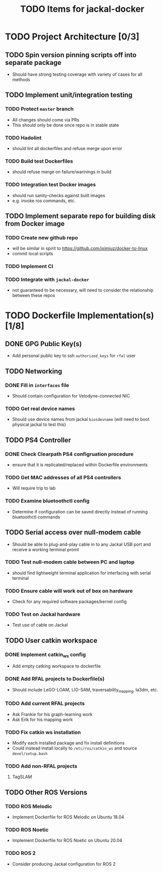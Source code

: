 #+TITLE: TODO Items for jackal-docker

* TODO Project Architecture [0/3]

** TODO Spin version pinning scripts off into separate package
   - Should have strong testing coverage with variety of cases for all methods

** TODO Implement unit/integration testing

*** TODO Protect ~master~ branch
    - All changes should come via PRs
    - This should only be done once repo is in stable state

*** TODO Hadolint
    - should lint all dockerfiles and refuse merge upon error

*** TODO Build test Dockerfiles
    - should refuse merge on failure/warinings in build

*** TODO Integration test Docker images
    - should run sanity-checks against built images
    - e.g. invoke ros commands, etc.

** TODO Implement separate repo for building disk from Docker image
*** TODO Create new github repo
    - will be similar in spirit to https://github.com/iximiuz/docker-to-linux
    - commit local scripts
*** TODO Implement CI
*** TODO Integrate with ~jackal-docker~
    - not guaranteed to be necessary, will need to consider the relationship between these repos
* TODO Dockerfile Implementation(s) [1/8]

** DONE GPG Public Key(s)
   - Add personal public key to ssh ~authorized_keys~ for ~rfal~ user
** TODO Networking
*** DONE Fill in ~interfaces~ file
   - Should contain configuration for Velodyne-connected NIC
*** TODO Get real device names
   - Should use device names from jackal ~biosdevname~ (will need to boot physical jackal to test this)

** TODO PS4 Controller
*** DONE Check Clearpath PS4 configruation procedure
     - ensure that it is replicated/replaced within Dockerfile environments
*** TODO Get MAC addresses of all PS4 controllers
    - Will require trip to lab
*** TODO Examine bluetoothctl config
    - Determine if configuration can be saved directly instead of running bluetoothctl commands

** TODO Serial access over null-modem cable
   - Should be able to plug-and-play cable in to any Jackal USB port and receive a working terminal promt

*** TODO Test null-modem cable between PC and laptop
    - should find lightweight terminal application for interfacing with serial terminal

*** TODO Ensure cable will work out of box on hardware
    - Check for any required software packages/kernel config

*** TODO Test on Jackal hardware
    - Test use of cable on Jackal

** TODO User catkin workspace
*** DONE Implement catkin_ws config
    - Add empty catking workspace to dockerfile
*** DONE Add RFAL projects to Dockerfile(s)
    - Should include LeGO-LOAM, LIO-SAM, traversability_mapping, la3dm, etc.
*** TODO Add current RFAL projects
    - Ask Frankie for his graph-learning work
    - Ask Erik for his mapping work
*** TODO Fix catkin ws installation
    - Modify each installed package and fix install definitions
    - Could instead install locally to ~/etc/ros/catkin_ws~ and source ~devel/setup.bash~
*** TODO Add non-RFAL projects
    1. TagSLAM

** TODO Other ROS Versions
*** TODO ROS Melodic
   - Implement Dockerfile for ROS Melodic on Ubuntu 18.04

*** TODO ROS Noetic
   - Implement Dockerfile for ROS Noetic on Ubuntu 20.04

*** TODO ROS 2
    - Consider producing Jackal configuration for ROS 2
